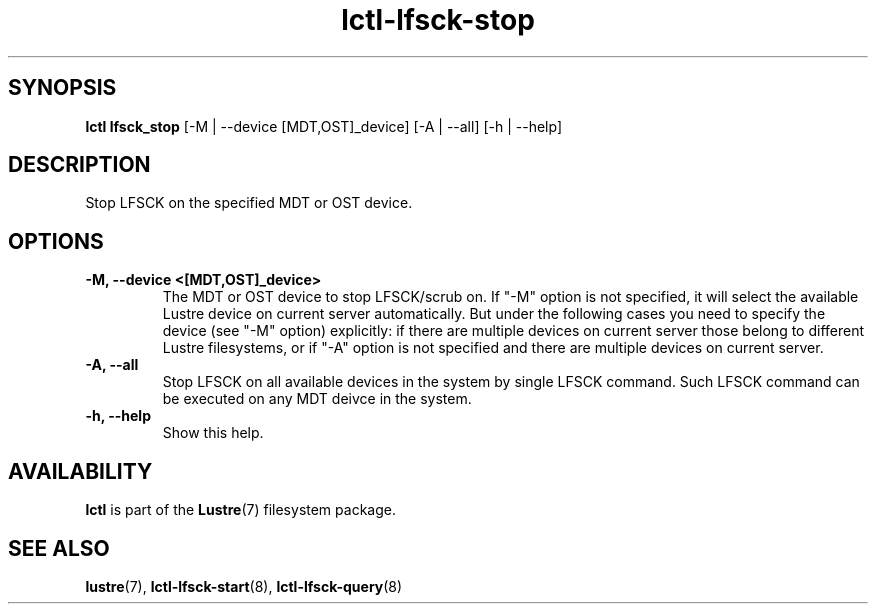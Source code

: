 .TH lctl-lfsck-stop 8 "2016 Apr 1" Lustre "Lustre online fsck"
.SH SYNOPSIS
.br
.B lctl lfsck_stop  \fR[-M | --device [MDT,OST]_device] [-A | --all] [-h | --help]
.br
.SH DESCRIPTION
Stop LFSCK on the specified MDT or OST device.
.SH OPTIONS
.TP
.B  -M, --device <[MDT,OST]_device>
The MDT or OST device to stop LFSCK/scrub on. If "-M" option is not specified,
it will select the available Lustre device on current server automatically.
But under the following cases you need to specify the device (see "-M" option)
explicitly: if there are multiple devices on current server those belong to
different Lustre filesystems, or if "-A" option is not specified and there are
multiple devices on current server.
.TP
.B  -A, --all
Stop LFSCK on all available devices in the system by single LFSCK command.
Such LFSCK command can be executed on any MDT deivce in the system.
.TP
.B  -h, --help
Show this help.

.SH AVAILABILITY
.B lctl
is part of the
.BR Lustre (7)
filesystem package.
.SH SEE ALSO
.BR lustre (7),
.BR lctl-lfsck-start (8),
.BR lctl-lfsck-query (8)
